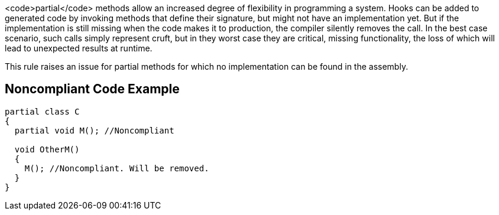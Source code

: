 <code>partial</code> methods allow an increased degree of flexibility in programming a system. Hooks can be added to generated code by invoking methods that define their signature, but might not have an implementation yet. But if the implementation is still missing when the code makes it to production, the compiler silently removes the call. In the best case scenario, such calls simply represent cruft, but in they worst case they are critical, missing functionality, the loss of which will lead to unexpected results at runtime.

This rule raises an issue for partial methods for which no implementation can be found in the assembly.


== Noncompliant Code Example

----
partial class C
{
  partial void M(); //Noncompliant

  void OtherM()
  {
    M(); //Noncompliant. Will be removed.
  }
}
----


